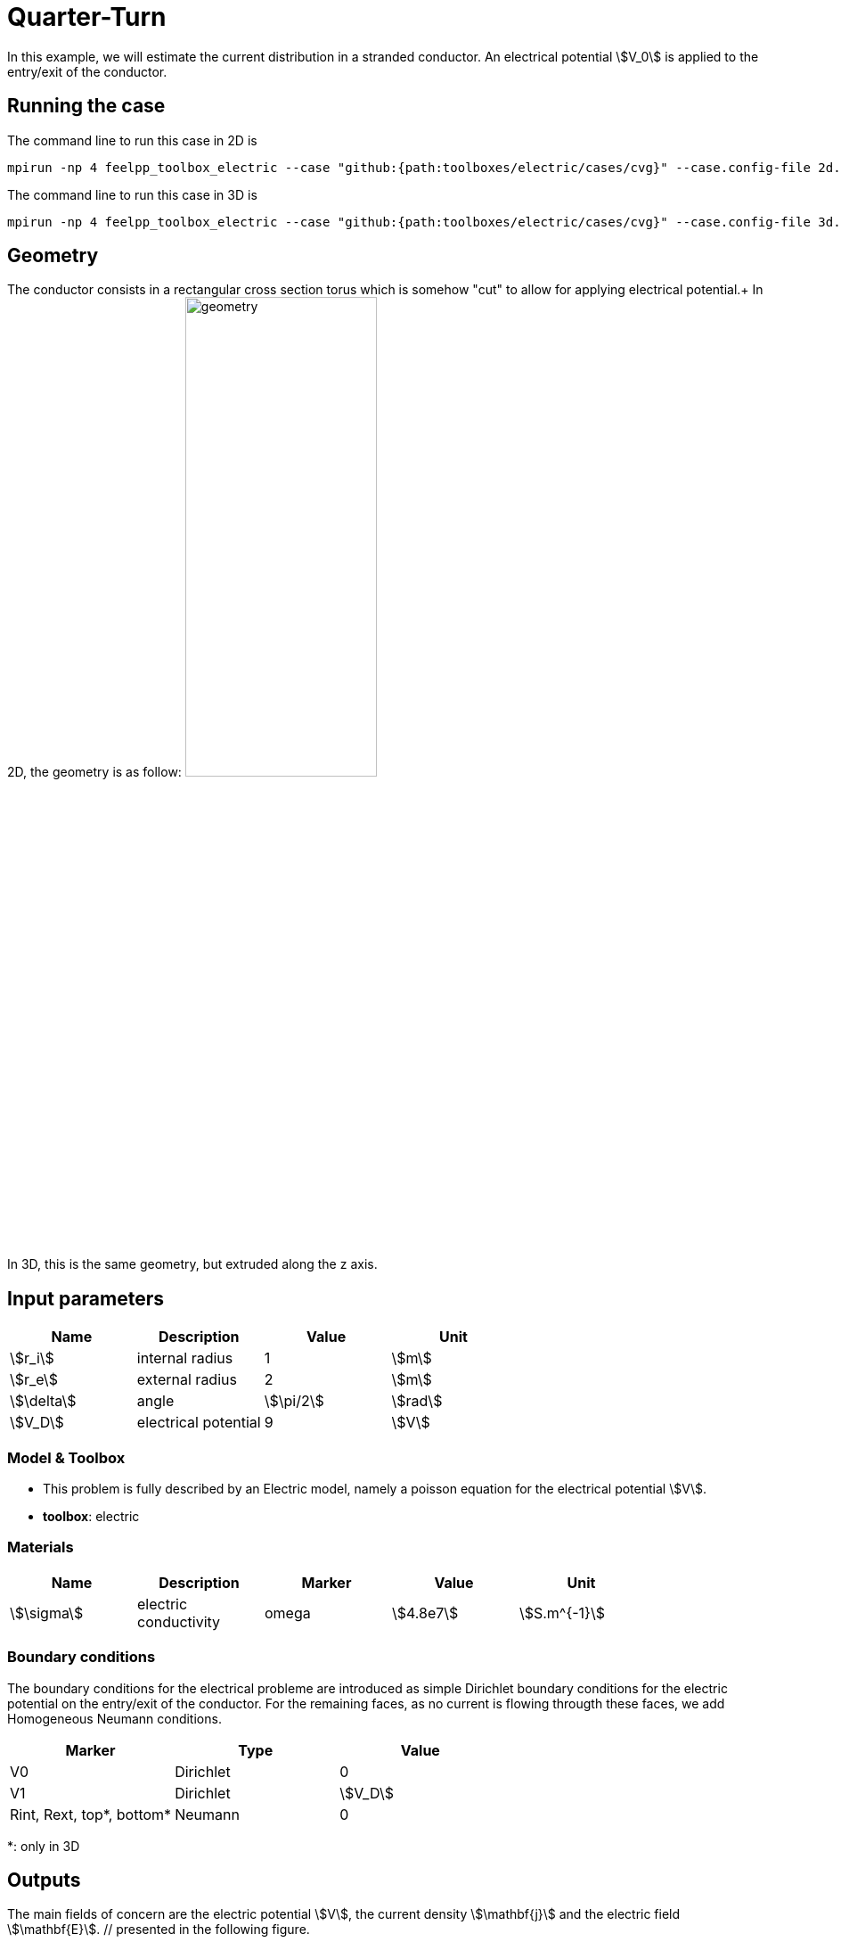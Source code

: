 = Quarter-Turn
:page-tags: case
:page-illustration: 
:page-description: We simulate the quarter turn of a stranded conductor and compute the current distribution in the conductor.

In this example, we will estimate the current distribution in a stranded conductor. An electrical potential stem:[V_0] is applied to the entry/exit of the conductor.

== Running the case

The command line to run this case in 2D is

[[command-line-2d]]
[source,mpirun]
----
mpirun -np 4 feelpp_toolbox_electric --case "github:{path:toolboxes/electric/cases/cvg}" --case.config-file 2d.cfg
----

The command line to run this case in 3D is

[[command-line-3d]]
[source,mpirun]
----
mpirun -np 4 feelpp_toolbox_electric --case "github:{path:toolboxes/electric/cases/cvg}" --case.config-file 3d.cfg
----

== Geometry

The conductor consists in a rectangular cross section torus which is somehow "cut" to allow for applying electrical potential.+
In 2D, the geometry is as follow:
//image:quarterturn/quarterturn-geo.png[geometry,50%] +
image:thermoelectric:quarterturn/quarterturn-geo.png[geometry,50%] +
In 3D, this is the same geometry, but extruded along the z axis.

== Input parameters

[options="header"]
|===
| Name | Description | Value | Unit |
| stem:[r_i] | internal radius | 1 | stem:[m] |
| stem:[r_e] | external radius | 2 | stem:[m] |
| stem:[\delta] | angle | stem:[\pi/2] | stem:[rad] |
| stem:[V_D] | electrical potential | 9 | stem:[V] |
|===

=== Model & Toolbox

- This problem is fully described by an Electric model, namely a poisson equation for the electrical potential stem:[V].
- **toolbox**:  electric

=== Materials

[options="header"]
|===
| Name | Description | Marker | Value | Unit |
| stem:[\sigma] | electric conductivity | omega | stem:[4.8e7] | stem:[S.m^{-1}] |
|===

=== Boundary conditions

The boundary conditions for the electrical probleme are introduced as simple Dirichlet boundary conditions for the electric potential on the entry/exit of the conductor. For the remaining faces, as no current is flowing througth these faces, we add Homogeneous Neumann conditions.

[options="header"]
|===
| Marker | Type | Value |
| V0 | Dirichlet | 0 |
| V1 | Dirichlet | stem:[V_D] |
| Rint, Rext, top*, bottom* | Neumann | 0 |
|===


*: only in 3D

== Outputs

The main fields of concern are the electric potential stem:[V], the current density stem:[\mathbf{j}] and the electric field stem:[\mathbf{E}]. // presented in the following figure.

== Verification Benchmark

The analytical solution is given by:

[stem]
++++
\begin{align*}
V&=\frac{V_D}{\delta}\theta=\frac{V_D}{\delta}\operatorname{atan2}(y,x)\\
\mathbf{E}&=\left( -\frac{V_D}{\delta}\frac{y}{x^2+y^2}, \frac{V_D}{\delta}\frac{x}{x^2+y^2}\right)\\
\end{align*}
++++

We will check if the approximations converge at the appropriate rate:

- k+1 for the stem:[L_2] norm for stem:[V]
- k for the stem:[H_1] norm for stem:[V]
- k for the stem:[L_2] norm for stem:[\mathbf{E}] and stem:[\mathbf{j}]
- k-1 for the stem:[H_1] norm for stem:[\mathbf{E}] and stem:[\mathbf{j}]


// .Electric potential 2D and 3D
// |===
// | image:quarterturn/cvg_V_2D.png[potential 2D,100%] | image:quarterturn/cvg_V_3D.png[potential 3D,100%]
// |===

// .Electric field 2D and 3D
// |===
// | image:quarterturn/cvg_E_2D.png[electric field 2D,100%] | image:quarterturn/cvg_E_3D.png[electric field 3D,100%]
// |===
